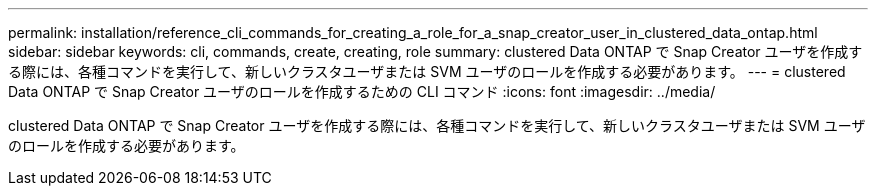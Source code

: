 ---
permalink: installation/reference_cli_commands_for_creating_a_role_for_a_snap_creator_user_in_clustered_data_ontap.html 
sidebar: sidebar 
keywords: cli, commands, create, creating, role 
summary: clustered Data ONTAP で Snap Creator ユーザを作成する際には、各種コマンドを実行して、新しいクラスタユーザまたは SVM ユーザのロールを作成する必要があります。 
---
= clustered Data ONTAP で Snap Creator ユーザのロールを作成するための CLI コマンド
:icons: font
:imagesdir: ../media/


[role="lead"]
clustered Data ONTAP で Snap Creator ユーザを作成する際には、各種コマンドを実行して、新しいクラスタユーザまたは SVM ユーザのロールを作成する必要があります。
